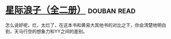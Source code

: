 * [[https://book.douban.com/subject/4087949/][星际浪子（全二册）]]    :douban:read:
怎么说好呢，烂，太烂了，在这本书和黄易大其他书的对比之下，你会清楚地明白到，天马行空的想象力和YY之间的差别。
